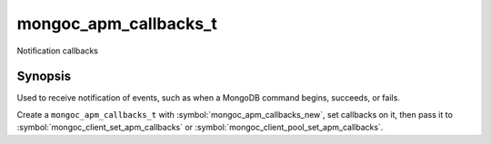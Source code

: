 .. _mongoc_apm_callbacks_t

mongoc_apm_callbacks_t
======================

Notification callbacks

Synopsis
--------

Used to receive notification of events, such as when a MongoDB command begins, succeeds, or fails.

Create a ``mongoc_apm_callbacks_t`` with :symbol:`mongoc_apm_callbacks_new`, set callbacks on it, then pass it to :symbol:`mongoc_client_set_apm_callbacks` or :symbol:`mongoc_client_pool_set_apm_callbacks`.

.. seealso::

  | :doc:`Introduction to Application Performance Monitoring <application-performance-monitoring>`

.. only:: html

  Functions
  ---------

  .. toctree::
    :titlesonly:
    :maxdepth: 1

    mongoc_apm_callbacks_destroy
    mongoc_apm_callbacks_new
    mongoc_apm_set_command_failed_cb
    mongoc_apm_set_command_started_cb
    mongoc_apm_set_command_succeeded_cb
    mongoc_apm_set_server_changed_cb
    mongoc_apm_set_server_closed_cb
    mongoc_apm_set_server_heartbeat_failed_cb
    mongoc_apm_set_server_heartbeat_started_cb
    mongoc_apm_set_server_heartbeat_succeeded_cb
    mongoc_apm_set_server_opening_cb
    mongoc_apm_set_topology_changed_cb
    mongoc_apm_set_topology_closed_cb
    mongoc_apm_set_topology_opening_cb


